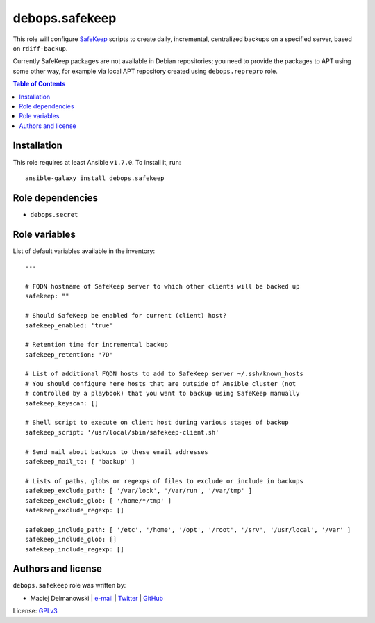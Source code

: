 debops.safekeep
###############



This role will configure `SafeKeep`_ scripts to create daily, incremental,
centralized backups on a specified server, based on ``rdiff-backup``.

Currently SafeKeep packages are not available in Debian repositories; you
need to provide the packages to APT using some other way, for example via
local APT repository created using ``debops.reprepro`` role.

.. _SafeKeep: http://safekeep.sourceforge.net/

.. contents:: Table of Contents
   :local:
   :depth: 2
   :backlinks: top

Installation
~~~~~~~~~~~~

This role requires at least Ansible ``v1.7.0``. To install it, run::

    ansible-galaxy install debops.safekeep


Role dependencies
~~~~~~~~~~~~~~~~~

- ``debops.secret``


Role variables
~~~~~~~~~~~~~~

List of default variables available in the inventory::

    ---
    
    # FQDN hostname of SafeKeep server to which other clients will be backed up
    safekeep: ""
    
    # Should SafeKeep be enabled for current (client) host?
    safekeep_enabled: 'true'
    
    # Retention time for incremental backup
    safekeep_retention: '7D'
    
    # List of additional FQDN hosts to add to SafeKeep server ~/.ssh/known_hosts
    # You should configure here hosts that are outside of Ansible cluster (not
    # controlled by a playbook) that you want to backup using SafeKeep manually
    safekeep_keyscan: []
    
    # Shell script to execute on client host during various stages of backup
    safekeep_script: '/usr/local/sbin/safekeep-client.sh'
    
    # Send mail about backups to these email addresses
    safekeep_mail_to: [ 'backup' ]
    
    # Lists of paths, globs or regexps of files to exclude or include in backups
    safekeep_exclude_path: [ '/var/lock', '/var/run', '/var/tmp' ]
    safekeep_exclude_glob: [ '/home/*/tmp' ]
    safekeep_exclude_regexp: []
    
    safekeep_include_path: [ '/etc', '/home', '/opt', '/root', '/srv', '/usr/local', '/var' ]
    safekeep_include_glob: []
    safekeep_include_regexp: []




Authors and license
~~~~~~~~~~~~~~~~~~~

``debops.safekeep`` role was written by:

- Maciej Delmanowski | `e-mail <mailto:drybjed@gmail.com>`__ | `Twitter <https://twitter.com/drybjed>`__ | `GitHub <https://github.com/drybjed>`__

License: `GPLv3 <https://tldrlegal.com/license/gnu-general-public-license-v3-%28gpl-3%29>`_


